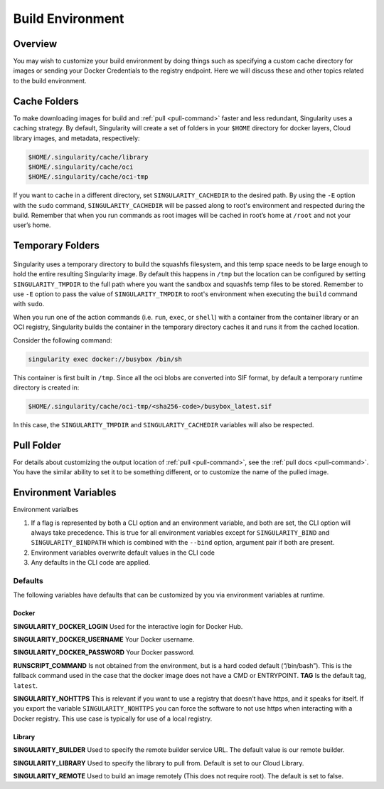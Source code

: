 .. _build-environment:

=================
Build Environment
=================

.. _sec:buildenv:

--------
Overview
--------

You may wish to customize your build
environment by doing things such as specifying a custom cache directory for images or
sending your Docker Credentials to the registry endpoint. Here we will discuss these and other topics
related to the build environment.

-------------
Cache Folders
-------------

To make downloading images for build and :ref:`pull <pull-command>` faster and less redundant, Singularity
uses a caching strategy. By default, Singularity will create
a set of folders in your ``$HOME`` directory for docker layers, Cloud library images, and metadata, respectively:

.. code-block:: none

    $HOME/.singularity/cache/library
    $HOME/.singularity/cache/oci
    $HOME/.singularity/cache/oci-tmp

If you want to cache in a different directory, set ``SINGULARITY_CACHEDIR`` to the desired path.
By using the ``-E`` option with the ``sudo`` command, ``SINGULARITY_CACHEDIR`` will be passed along 
to root's environment and respected during the build. 
Remember that when you run commands as root images will be cached in root’s home at ``/root`` and not your user’s home.

-----------------
Temporary Folders
-----------------

 .. _sec:temporaryfolders:

Singularity uses a temporary directory to build the squashfs filesystem,
and this temp space needs to be large enough to hold the entire resulting Singularity image.
By default this happens in ``/tmp`` but the location can be configured by setting ``SINGULARITY_TMPDIR`` to the full
path where you want the sandbox and squashfs temp files to be stored. Remember to use ``-E`` option to pass the value of ``SINGULARITY_TMPDIR`` 
to root's environment when executing the ``build`` command with ``sudo``.

When you run one of the action commands (i.e. ``run``, ``exec``, or ``shell``) with a container from the 
container library or an OCI registry, Singularity builds the container in the temporary directory caches it
and runs it from the cached location.  

Consider the following command:

.. code-block:: none

    singularity exec docker://busybox /bin/sh

This container is first built in ``/tmp``. Since all the oci blobs are converted into SIF format, 
by default a temporary runtime directory is created in:

.. code-block:: none

    $HOME/.singularity/cache/oci-tmp/<sha256-code>/busybox_latest.sif

In this case, the ``SINGULARITY_TMPDIR`` and ``SINGULARITY_CACHEDIR`` variables will also be respected.

-----------
Pull Folder
-----------

For details about customizing the output location of :ref:`pull <pull-command>`, see the
:ref:`pull docs <pull-command>`. You have the similar ability to set it to be something
different, or to customize the name of the pulled image.

---------------------
Environment Variables
---------------------

Environment varialbes 

#. If a flag is represented by both a CLI option and an environment variable, and both are set, the CLI option will always take precedence. This is true for all environment variables except for ``SINGULARITY_BIND`` and ``SINGULARITY_BINDPATH`` which is combined with the ``--bind`` option, argument pair if both are present.

#. Environment variables overwrite default values in the CLI code

#. Any defaults in the CLI code are applied.

Defaults
========

The following variables have defaults that can be customized by you via
environment variables at runtime.

Docker
------

**SINGULARITY_DOCKER_LOGIN** Used for the interactive login for Docker Hub.

**SINGULARITY_DOCKER_USERNAME** Your Docker username.

**SINGULARITY_DOCKER_PASSWORD** Your Docker password.

**RUNSCRIPT_COMMAND** Is not obtained from the environment, but is a
hard coded default (“/bin/bash”). This is the fallback command used in
the case that the docker image does not have a CMD or ENTRYPOINT.
**TAG** Is the default tag, ``latest``.

**SINGULARITY_NOHTTPS** This is relevant if you want to use a
registry that doesn’t have https, and it speaks for itself. If you
export the variable ``SINGULARITY_NOHTTPS`` you can force the software to not use https when
interacting with a Docker registry. This use case is typically for use
of a local registry.

Library
-------

**SINGULARITY_BUILDER** Used to specify the remote builder service URL. The default value is our remote builder.

**SINGULARITY_LIBRARY** Used to specify the library to pull from. Default is set to our Cloud Library.

**SINGULARITY_REMOTE** Used to build an image remotely (This does not require root). The default is set to false.
